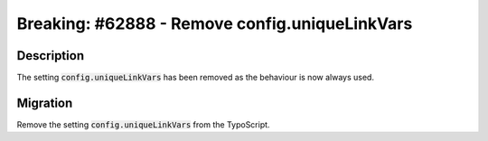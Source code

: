 ===============================================
Breaking: #62888 - Remove config.uniqueLinkVars
===============================================

Description
===========

The setting :code:`config.uniqueLinkVars` has been removed as the behaviour is
now always used.


Migration
=========

Remove the setting :code:`config.uniqueLinkVars` from the TypoScript.
